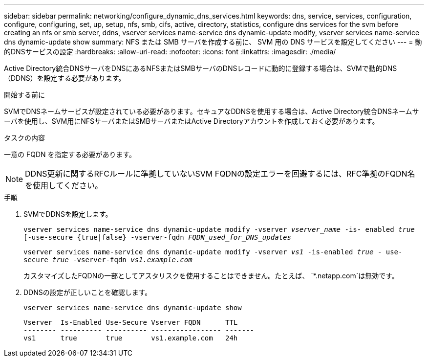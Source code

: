 ---
sidebar: sidebar 
permalink: networking/configure_dynamic_dns_services.html 
keywords: dns, service, services, configuration, configure, configuring, set, up, setup, nfs, smb, cifs, active, directory, statistics, configure dns services for the svm before creating an nfs or smb server, ddns, vserver services name-service dns dynamic-update modify, vserver services name-service dns dynamic-update show 
summary: NFS または SMB サーバを作成する前に、 SVM 用の DNS サービスを設定してください 
---
= 動的DNSサービスの設定
:hardbreaks:
:allow-uri-read: 
:nofooter: 
:icons: font
:linkattrs: 
:imagesdir: ./media/


[role="lead"]
Active Directory統合DNSサーバをDNSにあるNFSまたはSMBサーバのDNSレコードに動的に登録する場合は、SVMで動的DNS（DDNS）を設定する必要があります。

.開始する前に
SVMでDNSネームサービスが設定されている必要があります。セキュアなDDNSを使用する場合は、Active Directory統合DNSネームサーバを使用し、SVM用にNFSサーバまたはSMBサーバまたはActive Directoryアカウントを作成しておく必要があります。

.タスクの内容
一意の FQDN を指定する必要があります。


NOTE: DDNS更新に関するRFCルールに準拠していないSVM FQDNの設定エラーを回避するには、RFC準拠のFQDN名を使用してください。

.手順
. SVMでDDNSを設定します。
+
`vserver services name-service dns dynamic-update modify -vserver _vserver_name_ -is- enabled _true_ [-use-secure {true|false} -vserver-fqdn _FQDN_used_for_DNS_updates_`

+
`vserver services name-service dns dynamic-update modify -vserver _vs1_ -is-enabled _true_ - use-secure _true_ -vserver-fqdn _vs1.example.com_`

+
カスタマイズしたFQDNの一部としてアスタリスクを使用することはできません。たとえば、 `*.netapp.com`は無効です。

. DDNSの設定が正しいことを確認します。
+
`vserver services name-service dns dynamic-update show`

+
....
Vserver  Is-Enabled Use-Secure Vserver FQDN      TTL
-------- ---------- ---------- ----------------- -------
vs1      true       true       vs1.example.com   24h
....

